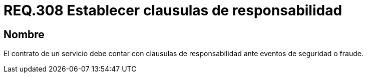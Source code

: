 :slug: rules/308/
:category: rules
:description: En el presente documento se detallan los requerimientos relacionados a la gestión adecuada en cuanto a los acuerdos por servicios se refiere. Por lo tanto, para este requerimiento, se recomienda que todo contrato esté amparado por clausulas de responsabilidad.
:keywords: Contrato, Fraude, Clausulas, Servicio, Eventos, Seguridad.
:rules: yes

= REQ.308 Establecer clausulas de responsabilidad

== Nombre

El contrato de un servicio
debe contar con clausulas de responsabilidad
ante eventos de seguridad o fraude.
